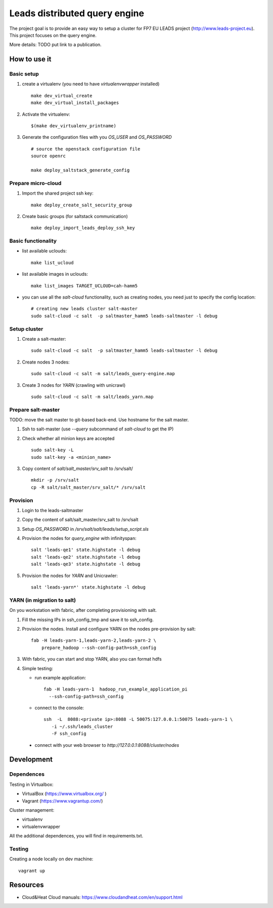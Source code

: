 ================================
Leads distributed query engine
================================

The project goal is to provide an easy way to setup a cluster for FP7 EU LEADS project (http://www.leads-project.eu). 
This project focuses on the query engine. 

More details: TODO put link to a publication.


How to use it 
===============

Basic setup
----------------

1. create a virtualenv (you need to have *virtualenvwrapper* installed)

   ::

     make dev_virtual_create
     make dev_virtual_install_packages

2. Activate the virtualenv:
   
   ::

     $(make dev_virtualenv_printname)

3. Generate the configuration files with you *OS_USER* and *OS_PASSWORD*
   
   ::

     # source the openstack configuration file
     source openrc

     make deploy_saltstack_generate_config

Prepare micro-cloud
-----------------------

1. Import the shared project ssh key:

   ::

     make deploy_create_salt_security_group


2. Create basic groups (for saltstack communication)
   
   ::

     make deploy_import_leads_deploy_ssh_key

Basic functionality
------------------------------


- list available uclouds:

  :: 

    make list_ucloud

- list available images in uclouds:
  
  ::

    make list_images TARGET_UCLOUD=cah-hamm5

- you can use all the *salt-cloud* functionality, such as creating nodes, you need just to specify the config location:
  
  ::

    # creating new leads cluster salt-master
    sudo salt-cloud -c salt  -p saltmaster_hamm5 leads-saltmaster -l debug

Setup cluster
------------------------

1. Create a salt-master:

   ::
    
     sudo salt-cloud -c salt  -p saltmaster_hamm5 leads-saltmaster -l debug

2. Create nodes 3 nodes:
 
   ::

     sudo salt-cloud -c salt -m salt/leads_query-engine.map
 
3. Create 3 nodes for *YARN* (crawling with unicrawl)

   ::

     sudo salt-cloud -c salt -m salt/leads_yarn.map   

Prepare salt-master
---------------------

TODO: move the salt master to git-based back-end. Use hostname for the salt master.

1. Ssh to salt-master (use *--query* subcommand of *salt-cloud* to get the IP)

2. Check whether all minion keys are accepted
   
   ::

     sudo salt-key -L
     sudo salt-key -a <minion_name>

3. Copy content of *salt/salt_master/srv_salt* to /srv/salt/
  
   ::

     mkdir -p /srv/salt
     cp -R salt/salt_master/srv_salt/* /srv/salt

Provision
--------------

1. Login to the leads-saltmaster

2. Copy the content of salt/salt_master/srv_salt to /srv/salt

3. Setup *OS_PASSWORD* in */srv/salt/salt/leads/setup_script.sls*
  
4. Provision the nodes for *query_engine* with infinityspan:
   
   ::

     salt 'leads-qe1' state.highstate -l debug
     salt 'leads-qe2' state.highstate -l debug
     salt 'leads-qe3' state.highstate -l debug

5. Provision the nodes for *YARN* and Unicrawler:
   
   :: 

     salt 'leads-yarn*' state.highstate -l debug

YARN (in migration to salt)
-------------------------------

On you workstation with fabric, after completing provisioning with salt.

1. Fill the missing IPs in ssh_config_tmp and save it to ssh_config.

2. Provision the nodes. Install and configure YARN on the nodes pre-provision by salt:

   ::

     fab -H leads-yarn-1,leads-yarn-2,leads-yarn-2 \
         prepare_hadoop --ssh-config-path=ssh_config

3. With fabric, you can start and stop YARN, also you can format hdfs
  
4. Simple testing:
    
   - run example application:
  
    ::
    
      fab -H leads-yarn-1  hadoop_run_example_application_pi
        --ssh-config-path=ssh_config

   - connect to the console:
    
    ::

      ssh  -L  8088:<private ip>:8088 -L 50075:127.0.0.1:50075 leads-yarn-1 \
         -i ~/.ssh/leads_cluster
         -F ssh_config

  -  connect with your web browser to *http://127.0.0.1:8088/cluster/nodes*

Development
================

Dependences
---------------

Testing in Virtualbox:

- VirtualBox (https://www.virtualbox.org/ )
- Vagrant (https://www.vagrantup.com/) 

Cluster management:

- virtualenv 
- virtualenvwrapper 
 
All the additional dependences, you will find in requirements.txt.

Testing
------------

Creating a node locally on dev machine:

::

  vagrant up

Resources
=================

- Cloud&Heat Cloud manuals: https://www.cloudandheat.com/en/support.html
